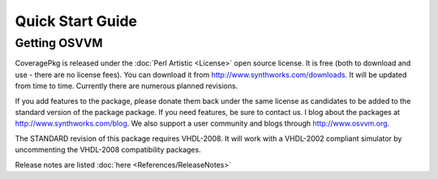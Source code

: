 Quick Start Guide
#################

Getting OSVVM
*************

CoveragePkg is released under the :doc:`Perl Artistic <License>` open source
license. It is free (both to download and use - there are no license fees). You
can download it from http://www.synthworks.com/downloads. It will be updated
from time to time. Currently there are numerous planned revisions.

.. TODO::
   Link to GitHub as an addition download source

If you add features to the package, please donate them back under the same 
license as candidates to be added to the standard version of the package 
package. If you need features, be sure to contact us. I blog about the 
packages at http://www.synthworks.com/blog. We also support a user community 
and blogs through http://www.osvvm.org.

The STANDARD revision of this package requires VHDL-2008. It will work with a 
VHDL-2002 compliant simulator by uncommenting the VHDL-2008 compatibility 
packages.

Release notes are listed :doc:`here <References/ReleaseNotes>`


